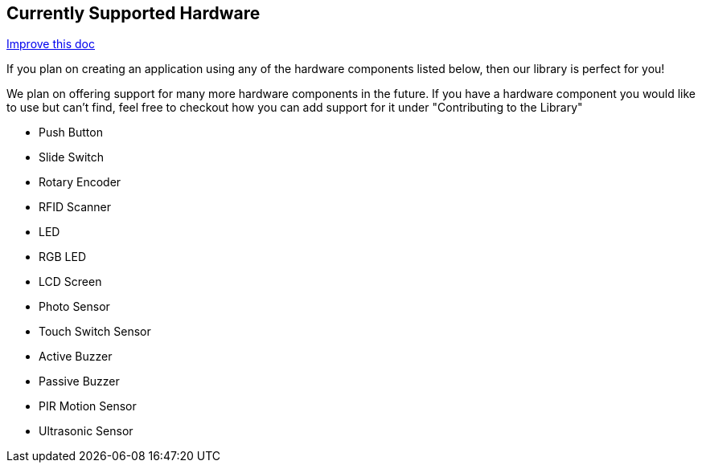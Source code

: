 == Currently Supported Hardware
[.text-right]
https://github.com/oss-slu/Pi4Micronaut/edit/develop/pi4micronaut-utils/src/docs/asciidoc/Introduction/supportedHardware.adoc[Improve this doc]

If you plan on creating an application using any of the hardware components listed below, then our library is perfect for you!

We plan on offering support for many more hardware components in the future. If you have a hardware component you would like to use but can't find, feel free to checkout how you can add support for it under "Contributing to the Library"

* Push Button
* Slide Switch
* Rotary Encoder
* RFID Scanner
* LED
* RGB LED
* LCD Screen
* Photo Sensor
* Touch Switch Sensor
* Active Buzzer
* Passive Buzzer
* PIR Motion Sensor
* Ultrasonic Sensor